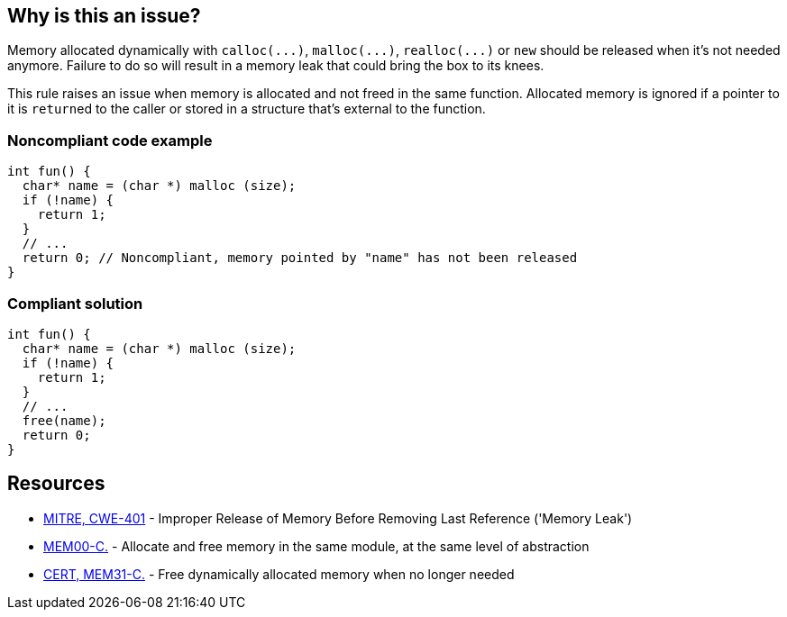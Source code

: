 == Why is this an issue?

Memory allocated dynamically with ``++calloc(...)++``, ``++malloc(...)++``, ``++realloc(...)++`` or ``++new++`` should be released when it's not needed anymore. Failure to do so will result in a memory leak that could bring the box to its knees.


This rule raises an issue when memory is allocated and not freed in the same function. Allocated memory is ignored if a pointer to it is ``++return++``ed to the caller or stored in a structure that's external to the function.


=== Noncompliant code example

[source,cpp]
----
int fun() {
  char* name = (char *) malloc (size);
  if (!name) {
    return 1;
  }
  // ...
  return 0; // Noncompliant, memory pointed by "name" has not been released
}
----


=== Compliant solution

[source,cpp]
----
int fun() {
  char* name = (char *) malloc (size);
  if (!name) {
    return 1;
  }
  // ...
  free(name);
  return 0;
}
----


== Resources

* https://cwe.mitre.org/data/definitions/401[MITRE, CWE-401] - Improper Release of Memory Before Removing Last Reference ('Memory Leak')
* https://wiki.sei.cmu.edu/confluence/x/FtYxBQ[MEM00-C.] - Allocate and free memory in the same module, at the same level of abstraction
* https://wiki.sei.cmu.edu/confluence/x/GNYxBQ[CERT, MEM31-C.] - Free dynamically allocated memory when no longer needed



ifdef::env-github,rspecator-view[]

'''
== Implementation Specification
(visible only on this page)

=== Message

Review the data-flow; this memory allocation might not have been released when reaching exit point at line ``++line++``.


=== Highlighting

* Primary: the allocation call - [m|c|re]alloc|new
* Additional: statement exiting the function
** Message: Exit point


'''
== Comments And Links
(visible only on this page)

=== on 30 Mar 2016, 17:03:39 Ann Campbell wrote:
\[~massimo.paladin] I've expanded the description, and added an "issue raised when" section. It describes what seems like a reasonable scope for the rule, but may not match the scope you had in mind. 


Also, I've greatly expanded the references section based on the standards' titles.

endif::env-github,rspecator-view[]
